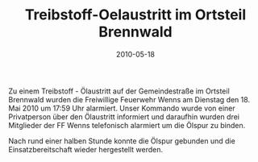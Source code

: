 #+TITLE: Treibstoff-Oelaustritt im Ortsteil Brennwald
#+DATE: 2010-05-18
#+FACEBOOK_URL: 

Zu einem Treibstoff - Ölaustritt auf der Gemeindestraße im Ortsteil Brennwald wurden die Freiwillige Feuerwehr Wenns am Dienstag den 18. Mai 2010 um 17:59 Uhr alarmiert. Unser Kommando wurde von einer Privatperson über den Ölaustritt informiert und daraufhin wurden drei Mitglieder der FF Wenns telefonisch alarmiert um die Ölspur zu binden.

Nach rund einer halben Stunde konnte die Ölspur gebunden und die Einsatzbereitschaft wieder hergestellt werden.
